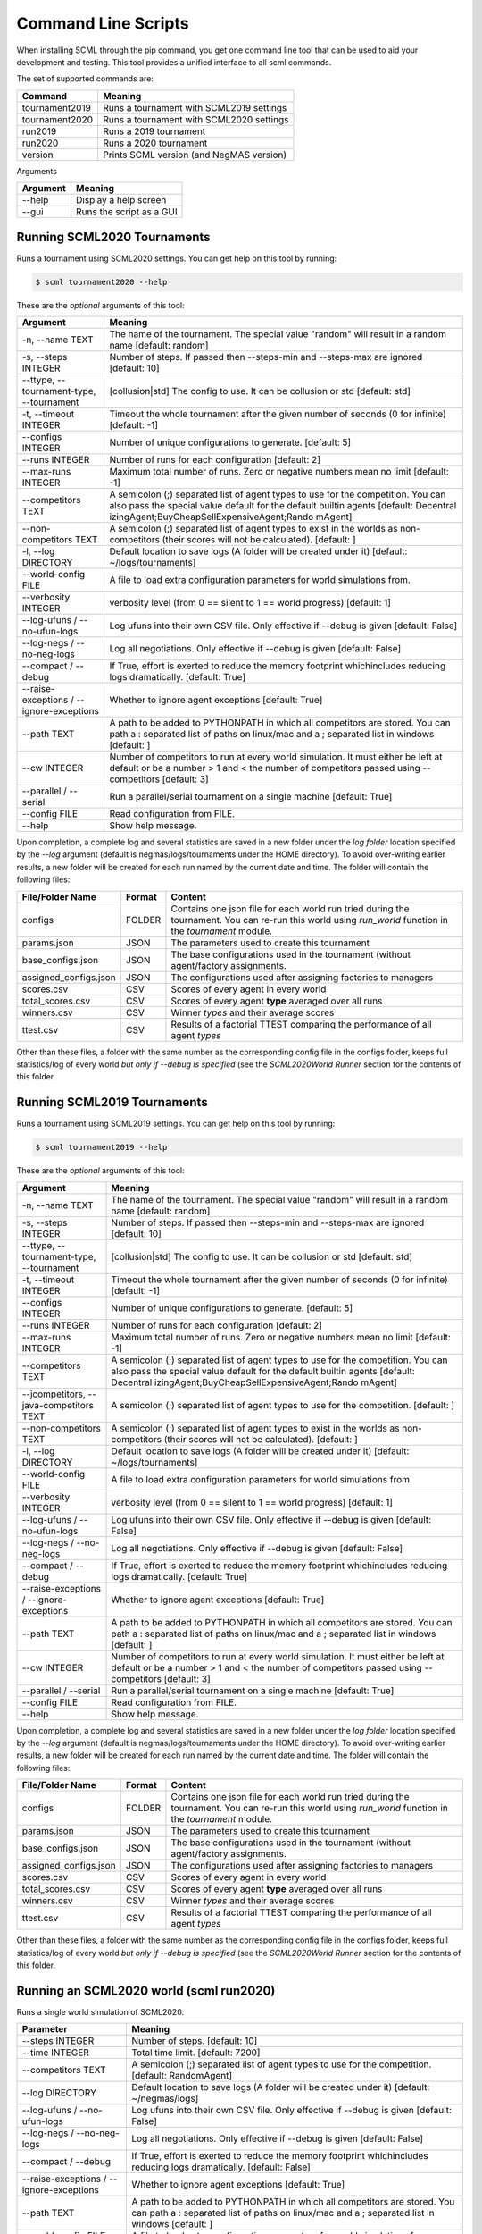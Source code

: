 Command Line Scripts
====================

When installing SCML through the pip command, you get one command line tool that can be used to
aid your development and testing. This tool provides a unified interface to all scml commands.

The set of supported commands are:

===============       ===================================================================
 Command                                  Meaning
===============       ===================================================================
tournament2019        Runs a tournament with SCML2019 settings
tournament2020        Runs a tournament with SCML2020 settings
run2019               Runs a 2019 tournament
run2020               Runs a 2020 tournament
version               Prints SCML version (and NegMAS version)
===============       ===================================================================


Arguments

========= ============================================
Argument   Meaning
========= ============================================
--help     Display a help screen
--gui      Runs the script as a GUI
========= ============================================

Running SCML2020 Tournaments
----------------------------

Runs a tournament using SCML2020 settings.  You can get help on this tool by running:

.. code-block:: console

    $ scml tournament2020 --help

These are the *optional* arguments of this tool:

========================================== ==============================================================
  Argument                                      Meaning
========================================== ==============================================================
  -n, --name TEXT                           The name of the tournament. The special
                                            value "random" will result in a random name
                                            [default: random]
  -s, --steps INTEGER                       Number of steps. If passed then --steps-min
                                            and --steps-max are ignored  [default: 10]
  --ttype, --tournament-type, --tournament  [collusion|std]
                                            The config to use. It can be collusion or
                                            std  [default: std]
  -t, --timeout INTEGER                     Timeout the whole tournament after the
                                            given number of seconds (0 for infinite)
                                            [default: -1]
  --configs INTEGER                         Number of unique configurations to
                                            generate.  [default: 5]
  --runs INTEGER                            Number of runs for each configuration
                                            [default: 2]
  --max-runs INTEGER                        Maximum total number of runs. Zero or
                                            negative numbers mean no limit  [default:
                                            -1]
  --competitors TEXT                        A semicolon (;) separated list of agent
                                            types to use for the competition. You can
                                            also pass the special value default for the
                                            default builtin agents  [default: Decentral
                                            izingAgent;BuyCheapSellExpensiveAgent;Rando
                                            mAgent]
  --non-competitors TEXT                    A semicolon (;) separated list of agent
                                            types to exist in the worlds as non-
                                            competitors (their scores will not be
                                            calculated).  [default: ]
  -l, --log DIRECTORY                       Default location to save logs (A folder
                                            will be created under it)  [default:
                                            ~/logs/tournaments]
  --world-config FILE                       A file to load extra configuration
                                            parameters for world simulations from.
  --verbosity INTEGER                       verbosity level (from 0 == silent to 1 ==
                                            world progress)  [default: 1]
  --log-ufuns / --no-ufun-logs              Log ufuns into their own CSV file. Only
                                            effective if --debug is given  [default:
                                            False]
  --log-negs / --no-neg-logs                Log all negotiations. Only effective if
                                            --debug is given  [default: False]
  --compact / --debug                       If True, effort is exerted to reduce the
                                            memory footprint whichincludes reducing
                                            logs dramatically.  [default: True]
  --raise-exceptions / --ignore-exceptions  Whether to ignore agent exceptions
                                            [default: True]
  --path TEXT                               A path to be added to PYTHONPATH in which
                                            all competitors are stored. You can path a
                                            : separated list of paths on linux/mac and
                                            a ; separated list in windows  [default: ]
  --cw INTEGER                              Number of competitors to run at every world
                                            simulation. It must either be left at
                                            default or be a number > 1 and < the number
                                            of competitors passed using --competitors
                                            [default: 3]
  --parallel / --serial                     Run a parallel/serial tournament on a
                                            single machine  [default: True]
  --config FILE                             Read configuration from FILE.
  --help                                    Show help message.
========================================== ==============================================================

Upon completion, a complete log and several statistics are saved in a new folder under the `log folder` location
specified by the `--log` argument (default is negmas/logs/tournaments under the HOME directory). To avoid over-writing
earlier results, a new folder will be created for each run named by the current date and time. The
folder will contain the following files:


=========================   ========     =================================================================
 File/Folder Name             Format         Content
=========================   ========     =================================================================
configs                     FOLDER       Contains one json file for each world
                                         run tried during the tournament. You can
                                         re-run this world using `run_world` function in the `tournament`
                                         module.
params.json                 JSON         The parameters used to create this tournament
base_configs.json           JSON         The base configurations used in the tournament (without agent/factory
                                         assignments.
assigned_configs.json       JSON         The configurations used after assigning factories to managers
scores.csv                  CSV          Scores of every agent in every world
total_scores.csv            CSV          Scores of every agent **type** averaged over all runs
winners.csv                 CSV          Winner *types* and their average scores
ttest.csv                   CSV          Results of a factorial TTEST comparing the performance of all
                                         agent *types*
=========================   ========     =================================================================

Other than these files, a folder with the same number as the corresponding config file in the configs folder, keeps full
statistics/log of every world *but only if --debug is specified* (see the `SCML2020World Runner` section for the contents of
this folder.

Running SCML2019 Tournaments
----------------------------

Runs a tournament using SCML2019 settings.  You can get help on this tool by running:

.. code-block:: console

    $ scml tournament2019 --help

These are the *optional* arguments of this tool:

========================================== ==============================================================
  Argument                                      Meaning
========================================== ==============================================================
  -n, --name TEXT                           The name of the tournament. The special
                                            value "random" will result in a random name
                                            [default: random]
  -s, --steps INTEGER                       Number of steps. If passed then --steps-min
                                            and --steps-max are ignored  [default: 10]
  --ttype, --tournament-type, --tournament  [collusion|std]
                                            The config to use. It can be collusion or
                                            std  [default: std]
  -t, --timeout INTEGER                     Timeout the whole tournament after the
                                            given number of seconds (0 for infinite)
                                            [default: -1]
  --configs INTEGER                         Number of unique configurations to
                                            generate.  [default: 5]
  --runs INTEGER                            Number of runs for each configuration
                                            [default: 2]
  --max-runs INTEGER                        Maximum total number of runs. Zero or
                                            negative numbers mean no limit  [default:
                                            -1]
  --competitors TEXT                        A semicolon (;) separated list of agent
                                            types to use for the competition. You can
                                            also pass the special value default for the
                                            default builtin agents  [default: Decentral
                                            izingAgent;BuyCheapSellExpensiveAgent;Rando
                                            mAgent]
  --jcompetitors, --java-competitors TEXT   A semicolon (;) separated list of agent
                                            types to use for the competition.
                                            [default: ]
  --non-competitors TEXT                    A semicolon (;) separated list of agent
                                            types to exist in the worlds as non-
                                            competitors (their scores will not be
                                            calculated).  [default: ]
  -l, --log DIRECTORY                       Default location to save logs (A folder
                                            will be created under it)  [default:
                                            ~/logs/tournaments]
  --world-config FILE                       A file to load extra configuration
                                            parameters for world simulations from.
  --verbosity INTEGER                       verbosity level (from 0 == silent to 1 ==
                                            world progress)  [default: 1]
  --log-ufuns / --no-ufun-logs              Log ufuns into their own CSV file. Only
                                            effective if --debug is given  [default:
                                            False]
  --log-negs / --no-neg-logs                Log all negotiations. Only effective if
                                            --debug is given  [default: False]
  --compact / --debug                       If True, effort is exerted to reduce the
                                            memory footprint whichincludes reducing
                                            logs dramatically.  [default: True]
  --raise-exceptions / --ignore-exceptions  Whether to ignore agent exceptions
                                            [default: True]
  --path TEXT                               A path to be added to PYTHONPATH in which
                                            all competitors are stored. You can path a
                                            : separated list of paths on linux/mac and
                                            a ; separated list in windows  [default: ]
  --cw INTEGER                              Number of competitors to run at every world
                                            simulation. It must either be left at
                                            default or be a number > 1 and < the number
                                            of competitors passed using --competitors
                                            [default: 3]
  --parallel / --serial                     Run a parallel/serial tournament on a
                                            single machine  [default: True]
  --config FILE                             Read configuration from FILE.
  --help                                    Show help message.
========================================== ==============================================================


Upon completion, a complete log and several statistics are saved in a new folder under the `log folder` location
specified by the `--log` argument (default is negmas/logs/tournaments under the HOME directory). To avoid over-writing
earlier results, a new folder will be created for each run named by the current date and time. The
folder will contain the following files:


=========================   ========     =================================================================
 File/Folder Name             Format         Content
=========================   ========     =================================================================
configs                     FOLDER       Contains one json file for each world
                                         run tried during the tournament. You can
                                         re-run this world using `run_world` function in the `tournament`
                                         module.
params.json                 JSON         The parameters used to create this tournament
base_configs.json           JSON         The base configurations used in the tournament (without agent/factory
                                         assignments.
assigned_configs.json       JSON         The configurations used after assigning factories to managers
scores.csv                  CSV          Scores of every agent in every world
total_scores.csv            CSV          Scores of every agent **type** averaged over all runs
winners.csv                 CSV          Winner *types* and their average scores
ttest.csv                   CSV          Results of a factorial TTEST comparing the performance of all
                                         agent *types*
=========================   ========     =================================================================

Other than these files, a folder with the same number as the corresponding config file in the configs folder, keeps full
statistics/log of every world *but only if --debug is specified* (see the `SCML2020World Runner` section for the contents of
this folder.

Running an SCML2020 world (scml run2020)
----------------------------------------

Runs a single world simulation of SCML2020.

================================================ =======================================================
  Parameter                                         Meaning
================================================ =======================================================
  --steps INTEGER                                 Number of steps.  [default: 10]
  --time INTEGER                                  Total time limit.  [default: 7200]
  --competitors TEXT                              A semicolon (;) separated list of agent
                                                  types to use for the competition.  [default: RandomAgent]
  --log DIRECTORY                                 Default location to save logs (A folder will
                                                  be created under it)  [default: ~/negmas/logs]
  --log-ufuns / --no-ufun-logs                    Log ufuns into their own CSV file. Only
                                                  effective if --debug is given  [default: False]
  --log-negs / --no-neg-logs                      Log all negotiations. Only effective if
                                                  --debug is given  [default: False]
  --compact / --debug                             If True, effort is exerted to reduce the
                                                  memory footprint whichincludes reducing logs
                                                  dramatically.  [default: False]
  --raise-exceptions / --ignore-exceptions        Whether to ignore agent exceptions [default: True]
  --path TEXT                                     A path to be added to PYTHONPATH in which
                                                  all competitors are stored. You can path a :
                                                  separated list of paths on linux/mac and a ;
                                                  separated list in windows  [default: ]
  --world-config FILE                             A file to load extra configuration
                                                  parameters for world simulations from.
  --config FILE                                   Read configuration from FILE.
  --help                                          Show help and exit.
================================================ =======================================================


Upon completion of the simulation, logs and statistics are stored in the log folder specified by `--log` argument or under '~/negmas/logs/scml/scml2020/{date-time}'. The following files and folders can be found there:

=========================   ========     =================================================================
 File/Folder Name             Format         Content
=========================   ========     =================================================================
 agents.json                 JSON           Basic information about all the agents in the simulation.
 all_contracts.csv           CSV            Details of all contracts saved by the system
 info.json                   JSON           Details of the parameters used for world geenration
 params.json                 JSON           The result of running vars() on the world. It contains mostly
                                            the paramters used to genrate the world plus some of its
                                            final stats
 log.txt                    TXT             Contains logs
 negotiations.csv           CSV             Details of all negotiations run during the simulation
 stats.csv                  CSV             Stats kept by the world (same as what you get from running
                                            save_stats)
 stats.json                 JSON            Same data as in stats.csv (for backword compatibility)
=========================   ========     =================================================================

Running an SCML2019 world (scml run2019)
----------------------------------------

Runs a single world simulation of SCML2019.

================================================ =======================================================
  Parameter                                         Meaning
================================================ =======================================================
  --steps INTEGER                                 Number of steps.  [default: 10]
  --time INTEGER                                  Total time limit.  [default: 7200]
  --competitors TEXT                              A semicolon (;) separated list of agent
                                                  types to use for the competition.
                                                  [default: GreedyFactoryManager]
  --jcompetitors, --java-competitors TEXT         A semicolon (;) separated list of agent
                                                  types to use for the competition.
                                                  [default: ]
  --log DIRECTORY                                 Default location to save logs (A folder will
                                                  be created under it)  [default: ~/negmas/logs]
  --log-ufuns / --no-ufun-logs                    Log ufuns into their own CSV file. Only
                                                  effective if --debug is given  [default: False]
  --log-negs / --no-neg-logs                      Log all negotiations. Only effective if
                                                  --debug is given  [default: False]
  --compact / --debug                             If True, effort is exerted to reduce the
                                                  memory footprint whichincludes reducing logs
                                                  dramatically.  [default: False]
  --raise-exceptions / --ignore-exceptions        Whether to ignore agent exceptions [default: True]
  --path TEXT                                     A path to be added to PYTHONPATH in which
                                                  all competitors are stored. You can path a :
                                                  separated list of paths on linux/mac and a ;
                                                  separated list in windows  [default: ]
  --world-config FILE                             A file to load extra configuration
                                                  parameters for world simulations from.
  --config FILE                                   Read configuration from FILE.
  --help                                          Show this message and exit.
================================================ =======================================================


Upon completion of the simulation, logs and statistics are stored in the log folder specified by `--log` argument or under '~/negmas/logs/scml/scml2020/{date-time}'. The following files and folders can be found there:

=========================   ========     =================================================================
 File/Folder Name             Format         Content
=========================   ========     =================================================================
 agents.json                 JSON           Basic information about all the agents in the simulation.
 all_contracts.csv           CSV            Details of all contracts saved by the system
 info.json                   JSON           Details of the parameters used for world geenration
 params.json                 JSON           The result of running vars() on the world. It contains mostly
                                            the paramters used to genrate the world plus some of its
                                            final stats
 log.txt                    TXT             Contains logs
 negotiations.csv           CSV             Details of all negotiations run during the simulation
 stats.csv                  CSV             Stats kept by the world (same as what you get from running
                                            save_stats)
 stats.json                 JSON            Same data as in stats.csv (for backword compatibility)
=========================   ========     =================================================================
